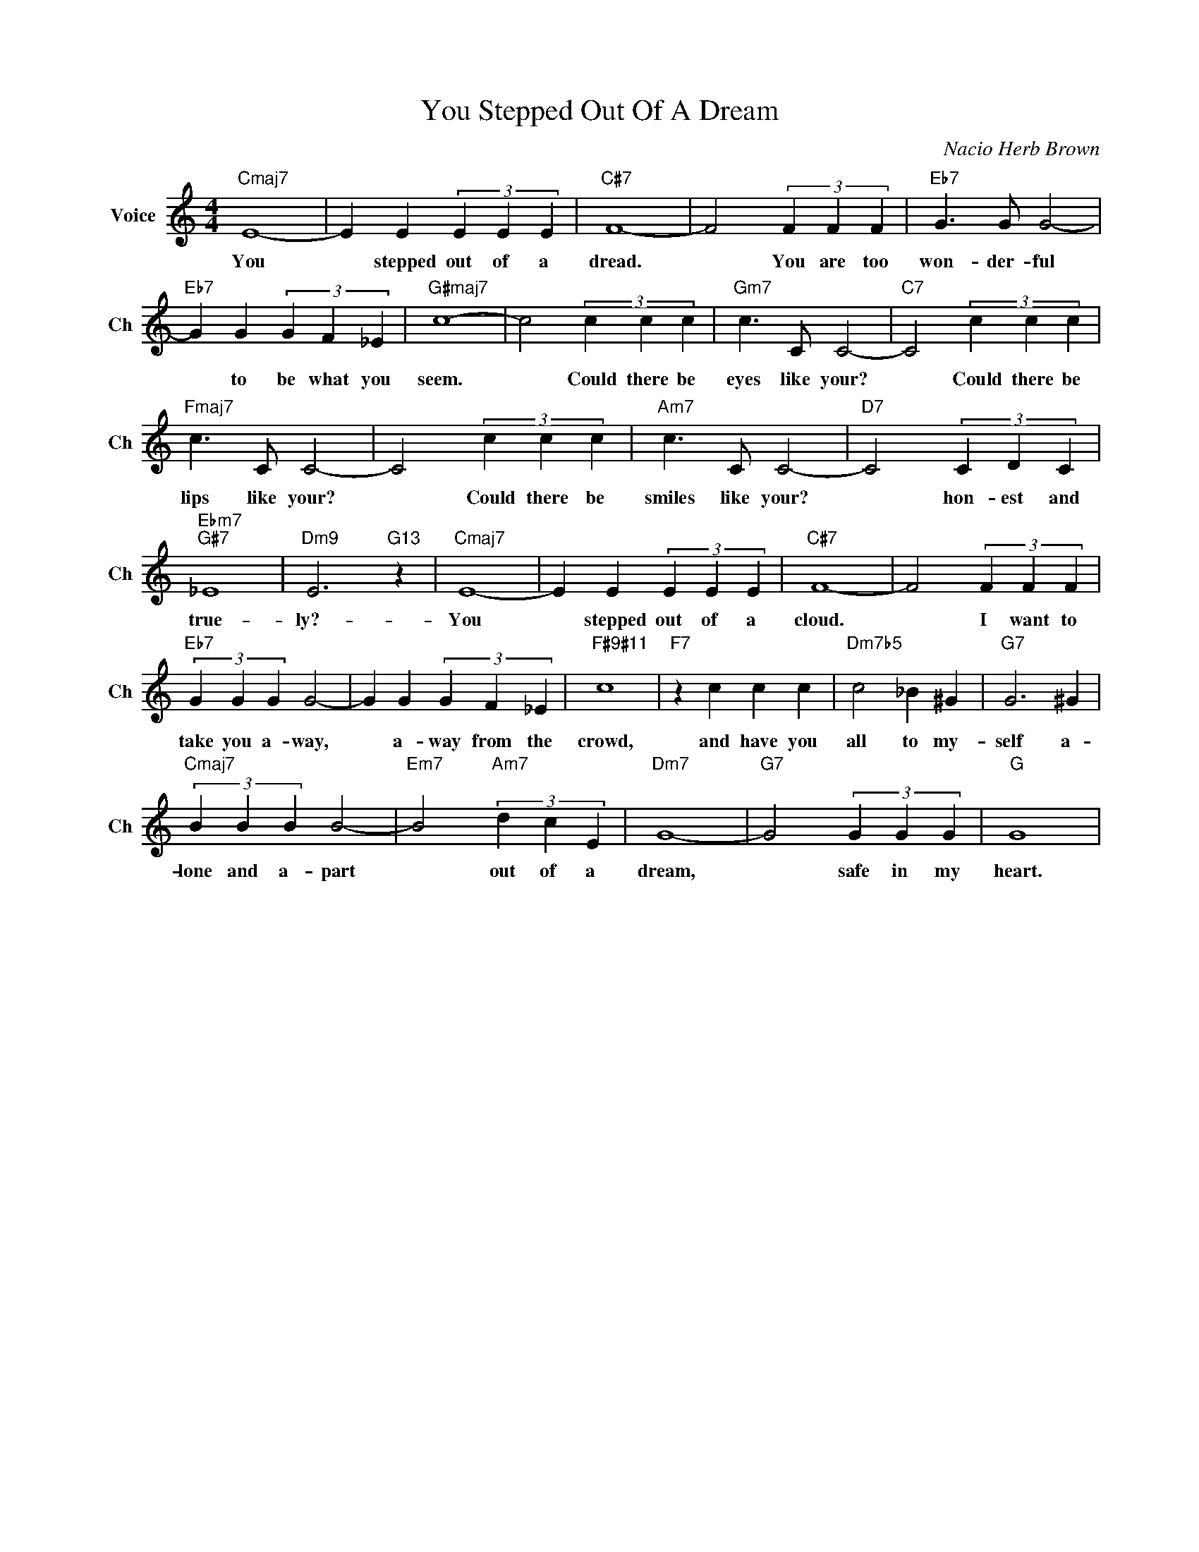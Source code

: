 X:1
T:You Stepped Out Of A Dream
C:Nacio Herb Brown
L:1/4
M:4/4
I:linebreak $
K:C
V:1 treble nm="Voice" snm="Ch"
V:1
"Cmaj7" E4- | E E (3E E E |"C#7" F4- | F2 (3F F F |"Eb7" G3/2 G/ G2- |$"Eb7" G G (3G F _E | %6
w: You|* stepped out of a|dread.|* You are too|won- der- ful|* to be what you|
"G#maj7" c4- | c2 (3c c c |"Gm7" c3/2 C/ C2- |"C7" C2 (3c c c |$"Fmaj7" c3/2 C/ C2- | C2 (3c c c | %12
w: seem.|* Could there be|eyes like your?|* Could there be|lips like your?|* Could there be|
"Am7" c3/2 C/ C2- |"D7" C2 (3C D C |$"Ebm7""G#7" _E4 |"Dm9" E3"G13" z |"Cmaj7" E4- | E E (3E E E | %18
w: smiles like your?|* hon- est and|true-|ly?-|You|* stepped out of a|
"C#7" F4- | F2 (3F F F |$"Eb7" (3G G G G2- | G G (3G F _E |"F#9#11" c4 |"F7" z c c c | %24
w: cloud.|* I want to|take you a- way,|* a- way from the|crowd,|and have you|
"Dm7b5" c2 _B ^G |"G7" G3 ^G |$"Cmaj7" (3B B B B2- |"Em7" B2"Am7" (3d c E |"Dm7" G4- | %29
w: all to my-|self a-|lone and a- part|* out of a|dream,|
"G7" G2 (3G G G |"G" G4 | %31
w: * safe in my|heart.|
